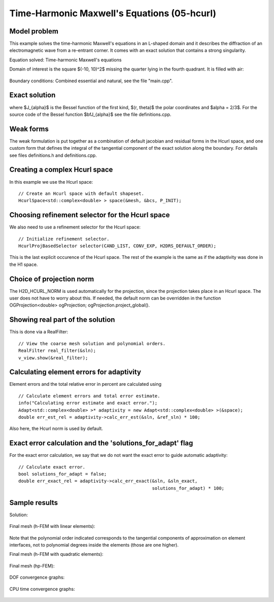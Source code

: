 Time-Harmonic Maxwell's Equations (05-hcurl)
--------------------------------------------

Model problem
~~~~~~~~~~~~~

This example solves the time-harmonic Maxwell's equations in an L-shaped domain and it 
describes the diffraction of an electromagnetic wave from a re-entrant corner. It comes with an 
exact solution that contains a strong singularity.

Equation solved: Time-harmonic Maxwell's equations

.. math::
    :label: example-05-hcurl-adapt

    \frac{1}{\mu_r} \nabla \times \nabla \times E - \kappa^2 \epsilon_r E = \Phi.

Domain of interest is the square $(-10, 10)^2$ missing the quarter lying in the 
fourth quadrant. It is filled with air:

.. figure:: 05-hcurl/domain.png
   :align: center
   :scale: 45% 
   :figclass: align-center
   :alt: Computational domain.

Boundary conditions: Combined essential and natural, see the file "main.cpp".

Exact solution
~~~~~~~~~~~~~~

.. math::
    :label: example-05-hcurl-adapt-exact

    E(x, y) = \nabla \times J_{\alpha} (r) \cos(\alpha \theta)

where $J_{\alpha}$ is the Bessel function of the first kind, 
$(r, \theta)$ the polar coordinates and $\alpha = 2/3$. 
For the source code of the Bessel function $\bfJ_{\alpha}$ 
see the file definitions.cpp.

Weak forms
~~~~~~~~~~

The weak formulation is put together as a combination of default jacobian and 
residual forms in the Hcurl space, and one custom form that defines the 
integral of the tangential component of the exact solution along the boundary.
For details see files definitions.h and definitions.cpp. 

Creating a complex Hcurl space
~~~~~~~~~~~~~~~~~~~~~~~~~~~~~~

In this example we use the Hcurl space::

    // Create an Hcurl space with default shapeset.
    HcurlSpace<std::complex<double> > space(&mesh, &bcs, P_INIT);

Choosing refinement selector for the Hcurl space
~~~~~~~~~~~~~~~~~~~~~~~~~~~~~~~~~~~~~~~~~~~~~~~~

We also need to use a refinement selector for the Hcurl space::

    // Initialize refinement selector.
    HcurlProjBasedSelector selector(CAND_LIST, CONV_EXP, H2DRS_DEFAULT_ORDER);

This is the last explicit occurence of the Hcurl space. The rest of the example 
is the same as if the adaptivity was done in the H1 space.

Choice of projection norm
~~~~~~~~~~~~~~~~~~~~~~~~~

The H2D_HCURL_NORM is used automatically for the projection, since 
the projection takes place in an Hcurl space. The user does not have to 
worry about this. If needed, the default norm can be overridden in 
the function OGProjection<double> ogProjection; ogProjection.project_global().

Showing real part of the solution
~~~~~~~~~~~~~~~~~~~~~~~~~~~~~~~~~

This is done via a RealFilter::

    // View the coarse mesh solution and polynomial orders.
    RealFilter real_filter(&sln);
    v_view.show(&real_filter);

Calculating element errors for adaptivity
~~~~~~~~~~~~~~~~~~~~~~~~~~~~~~~~~~~~~~~~~

Element errors and the total relative error in percent are calculated using 

::

    // Calculate element errors and total error estimate.
    info("Calculating error estimate and exact error.");
    Adapt<std::complex<double> >* adaptivity = new Adapt<std::complex<double> >(&space);
    double err_est_rel = adaptivity->calc_err_est(&sln, &ref_sln) * 100;

Also here, the Hcurl norm is used by default. 

Exact error calculation and the 'solutions_for_adapt' flag
~~~~~~~~~~~~~~~~~~~~~~~~~~~~~~~~~~~~~~~~~~~~~~~~~~~~~~~~~~

For the exact error calculation, we say that we do not want the exact error
to guide automatic adaptivity::

    // Calculate exact error.
    bool solutions_for_adapt = false;
    double err_exact_rel = adaptivity->calc_err_exact(&sln, &sln_exact, 
                                                      solutions_for_adapt) * 100;


Sample results
~~~~~~~~~~~~~~

Solution:

.. figure:: 05-hcurl/solution.png
   :align: center
   :scale: 45% 
   :figclass: align-center
   :alt: Solution.

Final mesh (h-FEM with linear elements):

.. figure:: 05-hcurl/mesh-h1.png
   :align: center
   :scale: 40% 
   :figclass: align-center
   :alt: Final mesh (h-FEM with linear elements).

Note that the polynomial order indicated corresponds to the tangential components 
of approximation on element interfaces, not to polynomial degrees inside the elements
(those are one higher).

Final mesh (h-FEM with quadratic elements):

.. figure:: 05-hcurl/mesh-h2.png
   :align: center
   :scale: 40% 
   :figclass: align-center
   :alt: Final mesh (h-FEM with quadratic elements).

Final mesh (hp-FEM):

.. figure:: 05-hcurl/mesh-hp.png
   :align: center
   :scale: 40% 
   :figclass: align-center
   :alt: Final mesh (hp-FEM).

DOF convergence graphs:

.. figure:: 05-hcurl/conv_dof.png
   :align: center
   :scale: 50% 
   :figclass: align-center
   :alt: DOF convergence graph.

CPU time convergence graphs:

.. figure:: 05-hcurl/conv_cpu.png
   :align: center
   :scale: 50% 
   :figclass: align-center
   :alt: CPU convergence graph.

